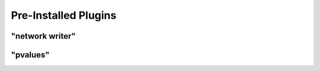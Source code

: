 Pre-Installed Plugins 
=====================

"network writer"
----------------



"pvalues"
---------

